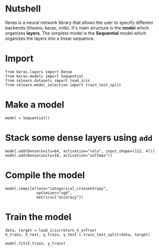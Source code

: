 #+BEGIN_COMMENT
.. title: First Keras Example
.. slug: first-keras-example
.. date: 2017-11-13 15:11:50 UTC-08:00
.. tags: keras
.. category: 
.. link: 
.. description: A keras hello world.
.. type: text
#+END_COMMENT

* Nutshell
  Keras is a neural network library that allows the user to specify different backends (theano, keras, cntk). It's main structure is the *model* which organizes *layers*. The simplest model is the *Sequential* model which organizes the layers into a linear sequence.
* Import
#+BEGIN_SRC ipython :session keras :results none
from keras.layers import Dense
from keras.models import Sequential
from sklearn.datasets import load_iris
from sklearn.model_selection import train_test_split
#+END_SRC
* Make a model
#+BEGIN_SRC ipython :session keras :results none
model = Sequential()
#+END_SRC
* Stack some dense layers using =add=

#+BEGIN_SRC ipython :session keras :results none
model.add(Dense(units=64, activation="relu", input_shape=(112, 4)))
model.add(Dense(units=10, activation="softmax"))
#+END_SRC
* Compile the model
#+BEGIN_SRC ipython :session keras :results none
model.compile(loss="categorical_crossentropy",
              optimizer="sgd",
              metrics=["accuracy"])
#+END_SRC
* Train the model
#+BEGIN_SRC ipython :session keras :results none
data, target = load_iris(return_X_y=True)
X_train, X_test, y_train, y_test = train_test_split(data, target)
#+END_SRC

#+BEGIN_SRC ipython :session keras :results none
model.fit(X_train, y_train)
#+END_SRC
